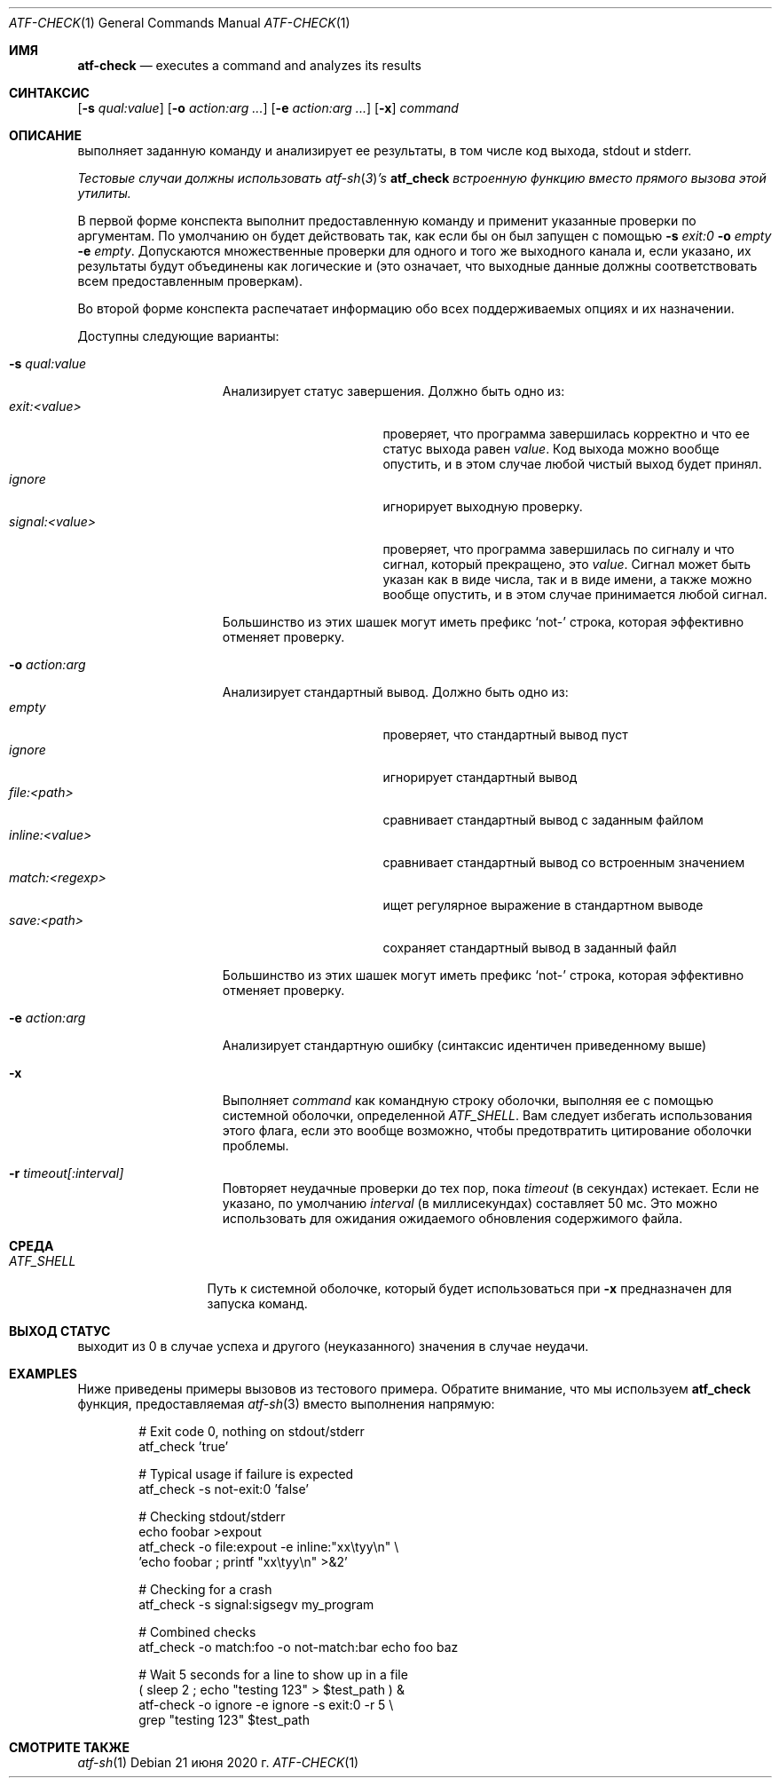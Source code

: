 .\" Copyright (c) 2008 The NetBSD Foundation, Inc.
.\" All rights reserved.
.\"
.\" Redistribution and use in source and binary forms, with or without
.\" modification, are permitted provided that the following conditions
.\" are met:
.\" 1. Redistributions of source code must retain the above copyright
.\"    notice, this list of conditions and the following disclaimer.
.\" 2. Redistributions in binary form must reproduce the above copyright
.\"    notice, this list of conditions and the following disclaimer in the
.\"    documentation and/or other materials provided with the distribution.
.\"
.\" THIS SOFTWARE IS PROVIDED BY THE NETBSD FOUNDATION, INC. AND
.\" CONTRIBUTORS ``AS IS'' AND ANY EXPRESS OR IMPLIED WARRANTIES,
.\" INCLUDING, BUT NOT LIMITED TO, THE IMPLIED WARRANTIES OF
.\" MERCHANTABILITY AND FITNESS FOR A PARTICULAR PURPOSE ARE DISCLAIMED.
.\" IN NO EVENT SHALL THE FOUNDATION OR CONTRIBUTORS BE LIABLE FOR ANY
.\" DIRECT, INDIRECT, INCIDENTAL, SPECIAL, EXEMPLARY, OR CONSEQUENTIAL
.\" DAMAGES (INCLUDING, BUT NOT LIMITED TO, PROCUREMENT OF SUBSTITUTE
.\" GOODS OR SERVICES; LOSS OF USE, DATA, OR PROFITS; OR BUSINESS
.\" INTERRUPTION) HOWEVER CAUSED AND ON ANY THEORY OF LIABILITY, WHETHER
.\" IN CONTRACT, STRICT LIABILITY, OR TORT (INCLUDING NEGLIGENCE OR
.\" OTHERWISE) ARISING IN ANY WAY OUT OF THE USE OF THIS SOFTWARE, EVEN
.\" IF ADVISED OF THE POSSIBILITY OF SUCH DAMAGE.
.Dd 21 июня 2020 г.
.Dt ATF-CHECK 1
.Os
.Sh ИМЯ
.Nm atf-check
.Nd executes a command and analyzes its results
.Sh СИНТАКСИС
.Nm
.Op Fl s Ar qual:value
.Op Fl o Ar action:arg ...
.Op Fl e Ar action:arg ...
.Op Fl x
.Ar command
.Sh ОПИСАНИЕ
.Nm
выполняет заданную команду и анализирует ее результаты, в том числе
код выхода, stdout и stderr.
.Pp
.Bf Em
Тестовые случаи должны использовать
.Xr atf-sh 3 Ns ' Ns s
.Nm atf_check
встроенную функцию вместо прямого вызова этой утилиты.
.Ef
.Pp
В первой форме конспекта
.Nm
выполнит предоставленную команду и применит указанные проверки
по аргументам.
По умолчанию он будет действовать так, как если бы он был запущен с помощью
.Fl s
.Ar exit:0
.Fl o
.Ar empty
.Fl e
.Ar empty .
Допускаются множественные проверки для одного и того же выходного канала и, если указано,
их результаты будут объединены как логические и (это означает, что выходные данные должны
соответствовать всем предоставленным проверкам).
.Pp
Во второй форме конспекта
.Nm
распечатает информацию обо всех поддерживаемых опциях и их назначении.
.Pp
Доступны следующие варианты:
.Bl -tag  -width XqualXvalueXX
.It Fl s Ar qual:value
Анализирует статус завершения.
Должно быть одно из:
.Bl -tag -width signal:<value> -compact
.It Ar exit:<value>
проверяет, что программа завершилась корректно и что ее статус выхода равен
.Va value .
Код выхода можно вообще опустить, и в этом случае любой чистый выход будет
принял.
.It Ar ignore
игнорирует выходную проверку.
.It Ar signal:<value>
проверяет, что программа завершилась по сигналу и что сигнал, который
прекращено, это
.Va value .
Сигнал может быть указан как в виде числа, так и в виде имени, а также
можно вообще опустить, и в этом случае принимается любой сигнал.
.El
.Pp
Большинство из этих шашек могут иметь префикс
.Sq not-
строка, которая эффективно отменяет проверку.
.It Fl o Ar action:arg
Анализирует стандартный вывод.
Должно быть одно из:
.Bl -tag -width inline:<value> -compact
.It Ar empty
проверяет, что стандартный вывод пуст
.It Ar ignore
игнорирует стандартный вывод
.It Ar file:<path>
сравнивает стандартный вывод с заданным файлом
.It Ar inline:<value>
сравнивает стандартный вывод со встроенным значением
.It Ar match:<regexp>
ищет регулярное выражение в стандартном выводе
.It Ar save:<path>
сохраняет стандартный вывод в заданный файл
.El
.Pp
Большинство из этих шашек могут иметь префикс
.Sq not-
строка, которая эффективно отменяет проверку.
.It Fl e Ar action:arg
Анализирует стандартную ошибку (синтаксис идентичен приведенному выше)
.It Fl x
Выполняет
.Ar command
как командную строку оболочки, выполняя ее с помощью системной оболочки, определенной
.Va ATF_SHELL .
Вам следует избегать использования этого флага, если это вообще возможно, чтобы предотвратить цитирование оболочки
проблемы.
.It Fl r Ar timeout[:interval]
Повторяет неудачные проверки до тех пор, пока
.Ar timeout
(в секундах) истекает.
Если не указано, по умолчанию
.Ar interval
(в миллисекундах) составляет 50 мс.
Это можно использовать для ожидания ожидаемого обновления содержимого файла.
.El
.Sh СРЕДА
.Bl -tag -width ATFXSHELLXX -compact
.It Va ATF_SHELL
Путь к системной оболочке, который будет использоваться при
.Fl x
предназначен для запуска команд.
.El
.Sh ВЫХОД СТАТУС
.Nm
выходит из 0 в случае успеха и другого (неуказанного) значения в случае неудачи.
.Sh EXAMPLES
Ниже приведены примеры вызовов из тестового примера.
Обратите внимание, что мы используем
.Nm atf_check
функция, предоставляемая
.Xr atf-sh 3
вместо выполнения
.Nm
напрямую:
.Bd -literal -offset indent
# Exit code 0, nothing on stdout/stderr
atf_check 'true'

# Typical usage if failure is expected
atf_check -s not-exit:0 'false'

# Checking stdout/stderr
echo foobar >expout
atf_check -o file:expout -e inline:"xx\etyy\en" \e
    'echo foobar ; printf "xx\etyy\en" >&2'

# Checking for a crash
atf_check -s signal:sigsegv my_program

# Combined checks
atf_check -o match:foo -o not-match:bar echo foo baz

# Wait 5 seconds for a line to show up in a file
( sleep 2 ; echo "testing 123" > $test_path ) &
atf-check -o ignore -e ignore -s exit:0 -r 5 \e
    grep "testing 123" $test_path
.Ed
.Sh СМОТРИТЕ ТАКЖЕ
.Xr atf-sh 1
